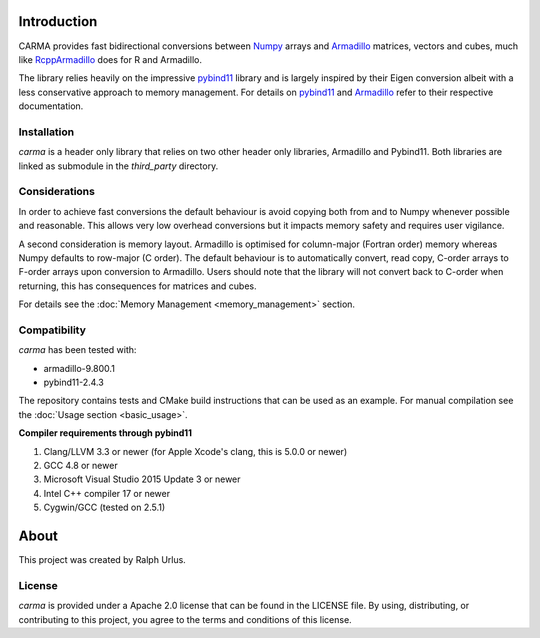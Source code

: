 Introduction
############

CARMA provides fast bidirectional conversions between Numpy_ arrays and Armadillo_ matrices, vectors and cubes, much like RcppArmadillo_ does for R and Armadillo.

The library relies heavily on the impressive pybind11_ library and is largely inspired by their Eigen conversion albeit with a less conservative approach to memory management.
For details on pybind11_ and Armadillo_ refer to their respective documentation.

Installation
++++++++++++

`carma` is a header only library that relies on two other header only libraries, Armadillo and Pybind11.
Both libraries are linked as submodule in the `third_party` directory.

Considerations
++++++++++++++

In order to achieve fast conversions the default behaviour is avoid copying both from and to Numpy whenever possible and reasonable.
This allows very low overhead conversions but it impacts memory safety and requires user vigilance.

A second consideration is memory layout. Armadillo is optimised for column-major (Fortran order) memory whereas Numpy defaults to row-major (C order).
The default behaviour is to automatically convert, read copy, C-order arrays to F-order arrays upon conversion to Armadillo. Users should note that the library will not convert back to C-order when returning, this has consequences for matrices and cubes.

For details see the :doc:`Memory Management <memory_management>` section.

Compatibility
+++++++++++++

`carma` has been tested with:

* armadillo-9.800.1
* pybind11-2.4.3

The repository contains tests and CMake build instructions that can be used as an example.
For manual compilation see the :doc:`Usage section <basic_usage>`.

**Compiler requirements through pybind11**

1. Clang/LLVM 3.3 or newer (for Apple Xcode's clang, this is 5.0.0 or newer)
2. GCC 4.8 or newer
3. Microsoft Visual Studio 2015 Update 3 or newer
4. Intel C++ compiler 17 or newer
5. Cygwin/GCC (tested on 2.5.1)

About
#####

This project was created by Ralph Urlus.

License
+++++++

`carma` is provided under a Apache 2.0 license that can be found in the LICENSE file. By using, distributing, or contributing to this project, you agree to the terms and conditions of this license.

.. _numpy: https://numpy.org
.. _rcpparmadillo: https://github.com/RcppCore/RcppArmadillo
.. _pybind11: https://pybind11.readthedocs.io/en/stable/intro.html
.. _armadillo: http://arma.sourceforge.net/docs.html
